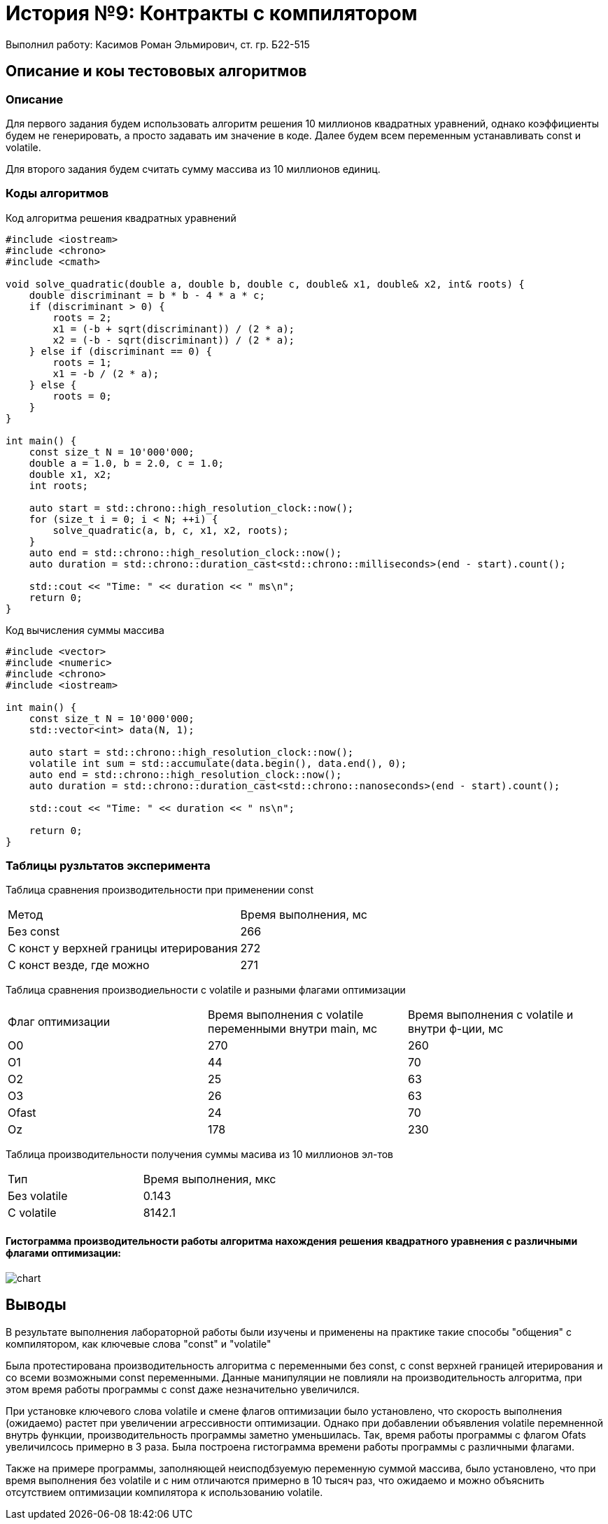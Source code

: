 = История №9: Контракты с компилятором
Выполнил работу: Касимов Роман Эльмирович, ст. гр. Б22-515

== Описание и коы тестововых алгоритмов

=== Описание
Для первого задания будем использовать алгоритм решения 10 миллионов квадратных уравнений, однако коэффициенты будем не генерировать, а просто задавать им значение в коде. Далее будем всем переменным устанавливать const и volatile.

Для второго задания будем считать сумму массива из 10 миллионов единиц. 

=== Коды алгоритмов
Код алгоритма решения квадратных уравнений
[source, c++]
----
#include <iostream>
#include <chrono>
#include <cmath>

void solve_quadratic(double a, double b, double c, double& x1, double& x2, int& roots) {
    double discriminant = b * b - 4 * a * c;
    if (discriminant > 0) {
        roots = 2;
        x1 = (-b + sqrt(discriminant)) / (2 * a);
        x2 = (-b - sqrt(discriminant)) / (2 * a);
    } else if (discriminant == 0) {
        roots = 1;
        x1 = -b / (2 * a);
    } else {
        roots = 0;
    }
}

int main() {
    const size_t N = 10'000'000; 
    double a = 1.0, b = 2.0, c = 1.0;
    double x1, x2;
    int roots;

    auto start = std::chrono::high_resolution_clock::now();
    for (size_t i = 0; i < N; ++i) {
        solve_quadratic(a, b, c, x1, x2, roots);
    }
    auto end = std::chrono::high_resolution_clock::now();
    auto duration = std::chrono::duration_cast<std::chrono::milliseconds>(end - start).count();

    std::cout << "Time: " << duration << " ms\n";
    return 0;
}
----

Код вычисления суммы массива
[source, c++]
----
#include <vector>
#include <numeric>
#include <chrono>
#include <iostream>

int main() {
    const size_t N = 10'000'000;
    std::vector<int> data(N, 1);

    auto start = std::chrono::high_resolution_clock::now();
    volatile int sum = std::accumulate(data.begin(), data.end(), 0);
    auto end = std::chrono::high_resolution_clock::now();
    auto duration = std::chrono::duration_cast<std::chrono::nanoseconds>(end - start).count();

    std::cout << "Time: " << duration << " ns\n";

    return 0;
}
----

=== Таблицы рузльтатов эксперимента
Таблица сравнения производительности при применении const
[cols = 2]
|====
|Метод
|Время выполнения, мс

|Без const
|266

|С конст у верхней границы итерирования
|272

|С конст везде, где можно
|271
|====

Таблица сравнения производиельности с volatile и разными флагами оптимизации
[cols = 3]
|====
|Флаг оптимизации
|Время выполнения c volatile переменными внутри main, мс
|Время выполнения с volatile и внутри ф-ции, мс

|O0
|270
|260

|O1
|44
|70

|O2
|25
|63

|O3
|26
|63

|Ofast
|24
|70

|Oz
|178
|230
|====

Таблица производительности получения суммы масива из 10 миллионов эл-тов
[cols = 2]
|====
|Тип
|Время выполнения, мкс

|Без volatile
|0.143

|С volatile
|8142.1
|====

==== Гистограмма производительности работы алгоритма нахождения решения квадратного уравнения с различными флагами оптимизации:
image::../images/test.png[chart]

== Выводы
В результате выполнения лабораторной работы были изучены и применены на практике такие способы "общения" с компилятором, как ключевые слова "const" и "volatile"

Была протестирована производительность алгоритма с переменными без const, с const верхней границей итерирования и со всеми возможными const переменными. Данные манипуляции не повлияли на производительность алгоритма, при этом время работы программы с const даже незначительно увеличился.

При установке ключевого слова volatile и смене флагов оптимизации было установлено, что скорость выполнения (ожидаемо) растет при увеличении агрессивности оптимизации. Однако при добавлении объявления volatile перемненной внутрь функции, производительность программы заметно уменьшилась. Так, время работы программы с флагом Ofats увеличилсось примерно в 3 раза. Была построена гистограмма времени работы программы с различными флагами.

Также на примере программы, заполняющей неисподбзуемую переменную суммой массива, было установлено, что при время выполнения без volatile и с ним отличаются примерно в 10 тысяч раз, что ожидаемо и можно объяснить отсутствием оптимизации компилятора к использованию volatile.